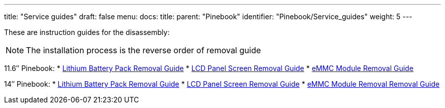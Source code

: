---
title: "Service guides"
draft: false
menu:
  docs:
    title:
    parent: "Pinebook"
    identifier: "Pinebook/Service_guides"
    weight: 5
---

These are instruction guides for the disassembly:

NOTE: The installation process is the reverse order of removal guide

11.6″ Pinebook:
* http://files.pine64.org/doc/pinebook/guide/Pinebook_11.6-Battery_Removal_Guide.pdf[Lithium Battery Pack Removal Guide]
* http://files.pine64.org/doc/pinebook/guide/Pinebook_11.6-Screen_Removal_Guide.pdf[LCD Panel Screen Removal Guide]
* http://files.pine64.org/doc/pinebook/guide/Pinebook_11.6-eMMC_Removal_Guide.pdf[eMMC Module Removal Guide]

14″ Pinebook:
* http://files.pine64.org/doc/pinebook/guide/Pinebook_14-Battery_Removal_Guide.pdf[Lithium Battery Pack Removal Guide]
* http://files.pine64.org/doc/pinebook/guide/Pinebook_14-Screen_Removal_Guide.pdf[LCD Panel Screen Removal Guide]
* http://files.pine64.org/doc/pinebook/guide/Pinebook_14-eMMC_Removal_Guide.pdf[eMMC Module Removal Removal Guide]

